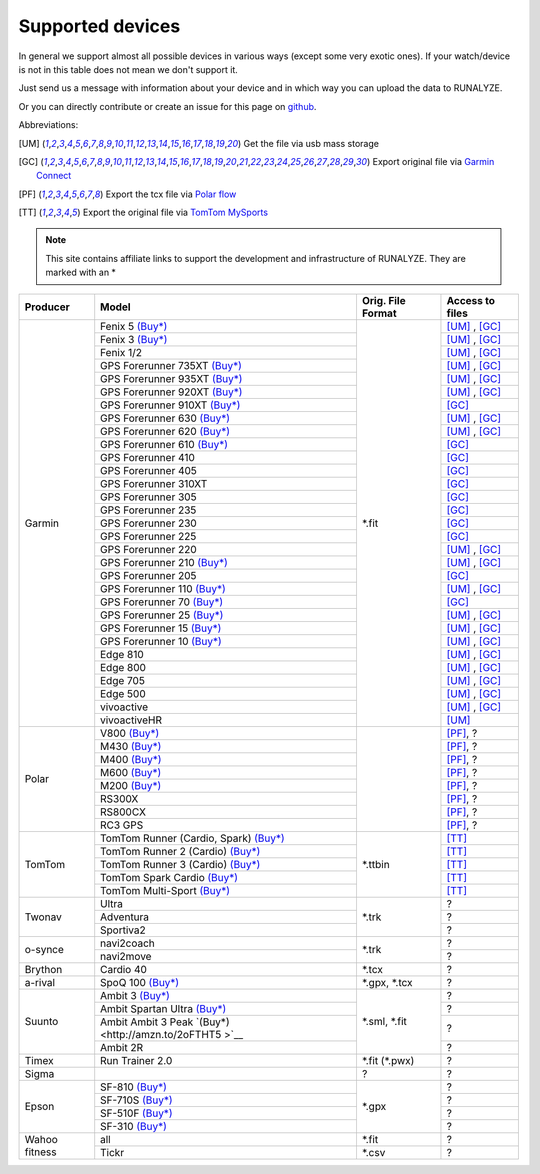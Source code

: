 ==================
Supported devices
==================

In general we support almost all possible devices in various ways (except some very exotic ones).
If your watch/device is not in this table does not mean we don't support it.

Just send us a message with information about your device and in which way you can upload the data to RUNALYZE.

Or you can directly contribute or create an issue for this page on `github <https://github.com/Runalyze/docs/issues>`_.

Abbreviations:

.. [UM] Get the file via usb mass storage
.. [GC] Export original file via `Garmin Connect <https://connect.garmin.com/de-DE/>`_
.. [PF] Export the tcx file via `Polar flow <https://flow.polar.com/>`_
.. [TT] Export the original file via `TomTom MySports <https://mysports.tomtom.com/>`_

.. note::
          This site contains affiliate links to support the development and infrastructure of RUNALYZE. They are marked with an *

+---------------------------------------------+--------------------------------------------------------------------------------------+-----------------------+--------------------+
| Producer                                    | Model                                                                                | Orig. File Format     | Access to files    |
+=============================================+======================================================================================+=======================+====================+
| Garmin                                      | Fenix 5 `(Buy*) <http://amzn.to/2oFGjOQ>`__                                          | \*.fit                | [UM]_ , [GC]_      |
+                                             +--------------------------------------------------------------------------------------+                       +--------------------+
|                                             | Fenix 3 `(Buy*) <http://amzn.to/1Q0Fhba>`__                                          |                       | [UM]_ , [GC]_      |
+                                             +--------------------------------------------------------------------------------------+                       +--------------------+
|                                             | Fenix 1/2                                                                            |                       | [UM]_ , [GC]_      |
+                                             +--------------------------------------------------------------------------------------+                       +--------------------+
|                                             | GPS Forerunner 735XT `(Buy*) <http://amzn.to/29vOfNp>`__                             |                       | [UM]_ , [GC]_      |
+                                             +--------------------------------------------------------------------------------------+                       +--------------------+
|                                             | GPS Forerunner 935XT `(Buy*) <http://amzn.to/2oFHQVc>`__                             |                       | [UM]_ , [GC]_      |
+                                             +--------------------------------------------------------------------------------------+                       +--------------------+
|                                             | GPS Forerunner 920XT `(Buy*) <http://amzn.to/1Q0EBCz>`__                             |                       | [UM]_ , [GC]_      |
+                                             +--------------------------------------------------------------------------------------+                       +--------------------+
|                                             | GPS Forerunner 910XT `(Buy*) <http://amzn.to/1No4C8l>`__                             |                       | [GC]_              |
+                                             +--------------------------------------------------------------------------------------+                       +--------------------+
|                                             | GPS Forerunner 630 `(Buy*) <http://amzn.to/1Q0F9sm>`__                               |                       | [UM]_ , [GC]_      |
+                                             +--------------------------------------------------------------------------------------+                       +--------------------+
|                                             | GPS Forerunner 620 `(Buy*) <http://amzn.to/1No53zx>`__                               |                       | [UM]_ , [GC]_      |
+                                             +--------------------------------------------------------------------------------------+                       +--------------------+
|                                             | GPS Forerunner 610 `(Buy*) <http://amzn.to/1Q0FV8t>`__                               |                       | [GC]_              |
+                                             +--------------------------------------------------------------------------------------+                       +--------------------+
|                                             | GPS Forerunner 410                                                                   |                       | [GC]_              |
+                                             +--------------------------------------------------------------------------------------+                       +--------------------+
|                                             | GPS Forerunner 405                                                                   |                       | [GC]_              |
+                                             +--------------------------------------------------------------------------------------+                       +--------------------+
|                                             | GPS Forerunner 310XT                                                                 |                       | [GC]_              |
+                                             +--------------------------------------------------------------------------------------+                       +--------------------+
|                                             | GPS Forerunner 305                                                                   |                       | [GC]_              |
+                                             +--------------------------------------------------------------------------------------+                       +--------------------+
|                                             | GPS Forerunner 235                                                                   |                       | [GC]_              |
+                                             +--------------------------------------------------------------------------------------+                       +--------------------+
|                                             | GPS Forerunner 230                                                                   |                       | [GC]_              |
+                                             +--------------------------------------------------------------------------------------+                       +--------------------+
|                                             | GPS Forerunner 225                                                                   |                       | [GC]_              |
+                                             +--------------------------------------------------------------------------------------+                       +--------------------+
|                                             | GPS Forerunner 220                                                                   |                       | [UM]_ , [GC]_      |
+                                             +--------------------------------------------------------------------------------------+                       +--------------------+
|                                             | GPS Forerunner 210 `(Buy*) <http://amzn.to/1Q0FYRQ>`__                               |                       | [UM]_ , [GC]_      |
+                                             +--------------------------------------------------------------------------------------+                       +--------------------+
|                                             | GPS Forerunner 205                                                                   |                       | [GC]_              |
+                                             +--------------------------------------------------------------------------------------+                       +--------------------+
|                                             | GPS Forerunner 110 `(Buy*) <http://amzn.to/1Q0G0cz>`__                               |                       | [UM]_ , [GC]_      |
+                                             +--------------------------------------------------------------------------------------+                       +--------------------+
|                                             | GPS Forerunner 70  `(Buy*) <http://amzn.to/1No7a6j>`__                               |                       | [GC]_              |
+                                             +--------------------------------------------------------------------------------------+                       +--------------------+
|                                             | GPS Forerunner 25 `(Buy*) <http://amzn.to/2hWaFy7>`__                                |                       | [UM]_ , [GC]_      |
+                                             +--------------------------------------------------------------------------------------+                       +--------------------+
|                                             | GPS Forerunner 15 `(Buy*) <http://amzn.to/1Q0FRWk>`__                                |                       | [UM]_ , [GC]_      |
+                                             +--------------------------------------------------------------------------------------+                       +--------------------+
|                                             | GPS Forerunner 10 `(Buy*) <http://amzn.to/1Q0FPOg>`__                                |                       | [UM]_ , [GC]_      |
+                                             +--------------------------------------------------------------------------------------+                       +--------------------+
|                                             | Edge 810                                                                             |                       | [UM]_ , [GC]_      |
+                                             +--------------------------------------------------------------------------------------+                       +--------------------+
|                                             | Edge 800                                                                             |                       | [UM]_ , [GC]_      |
+                                             +--------------------------------------------------------------------------------------+                       +--------------------+
|                                             | Edge 705                                                                             |                       | [UM]_ , [GC]_      |
+                                             +--------------------------------------------------------------------------------------+                       +--------------------+
|                                             | Edge 500                                                                             |                       | [UM]_ , [GC]_      |
+                                             +--------------------------------------------------------------------------------------+                       +--------------------+
|                                             | vivoactive                                                                           |                       | [UM]_ , [GC]_      |
+                                             +--------------------------------------------------------------------------------------+                       +--------------------+
|                                             | vivoactiveHR                                                                         |                       | [UM]_              |
+---------------------------------------------+--------------------------------------------------------------------------------------+-----------------------+--------------------+
| Polar                                       | V800 `(Buy*) <http://amzn.to/1No5mKK>`__                                             |                       | [PF]_, ?           |
+                                             +--------------------------------------------------------------------------------------+                       +--------------------+
|                                             | M430 `(Buy*) <http://amzn.to/2hVn8BT>`__                                             |                       | [PF]_, ?           |
+                                             +--------------------------------------------------------------------------------------+                       +--------------------+
|                                             | M400 `(Buy*) <http://amzn.to/1Q0Fnj6>`__                                             |                       | [PF]_, ?           |
+                                             +--------------------------------------------------------------------------------------+                       +--------------------+
|                                             | M600 `(Buy*) <http://amzn.to/2oFSI57>`__                                             |                       | [PF]_, ?           |
+                                             +--------------------------------------------------------------------------------------+                       +--------------------+
|                                             | M200 `(Buy*) <http://amzn.to/2oFL0rI>`__                                             |                       | [PF]_, ?           |
+                                             +--------------------------------------------------------------------------------------+                       +--------------------+
|                                             | RS300X                                                                               |                       | [PF]_, ?           |
+                                             +--------------------------------------------------------------------------------------+                       +--------------------+
|                                             | RS800CX                                                                              |                       | [PF]_, ?           |
+                                             +--------------------------------------------------------------------------------------+                       +--------------------+
|                                             | RC3 GPS                                                                              |                       | [PF]_, ?           |
+---------------------------------------------+--------------------------------------------------------------------------------------+-----------------------+--------------------+
| TomTom                                      | TomTom Runner (Cardio, Spark)  `(Buy*) <http://amzn.to/1Q0FueC>`__                   | \*.ttbin              | [TT]_              |
+                                             +--------------------------------------------------------------------------------------+                       +--------------------+
|                                             | TomTom Runner 2 (Cardio) `(Buy*) <http://amzn.to/1No5tG7>`__                         |                       | [TT]_              |
+                                             +--------------------------------------------------------------------------------------+                       +--------------------+
|                                             | TomTom Runner 3 (Cardio) `(Buy*) <http://amzn.to/2oFRkzJ>`__                         |                       | [TT]_              |
+                                             +--------------------------------------------------------------------------------------+                       +--------------------+
|                                             | TomTom Spark Cardio `(Buy*) <http://amzn.to/1RU19WD>`__                              |                       | [TT]_              |
+                                             +--------------------------------------------------------------------------------------+                       +--------------------+
|                                             | TomTom Multi-Sport `(Buy*) <http://amzn.to/20geAFd>`__                               |                       | [TT]_              |
+---------------------------------------------+--------------------------------------------------------------------------------------+-----------------------+--------------------+
| Twonav                                      | Ultra                                                                                | \*.trk                | ?                  |
+                                             +--------------------------------------------------------------------------------------+                       +--------------------+
|                                             | Adventura                                                                            |                       | ?                  |
+                                             +--------------------------------------------------------------------------------------+                       +--------------------+
|                                             | Sportiva2                                                                            |                       | ?                  |
+---------------------------------------------+--------------------------------------------------------------------------------------+-----------------------+--------------------+
| o-synce                                     | navi2coach                                                                           | \*.trk                | ?                  |
+                                             +--------------------------------------------------------------------------------------+                       +--------------------+
|                                             | navi2move                                                                            |                       | ?                  |
+---------------------------------------------+--------------------------------------------------------------------------------------+-----------------------+--------------------+
| Brython                                     | Cardio 40                                                                            | \*.tcx                | ?                  |
+---------------------------------------------+--------------------------------------------------------------------------------------+-----------------------+--------------------+
| a-rival                                     | SpoQ 100 `(Buy*) <http://amzn.to/1Q0FLhv>`__                                         | \*.gpx, \*.tcx        | ?                  |
+---------------------------------------------+--------------------------------------------------------------------------------------+-----------------------+--------------------+
| Suunto                                      | Ambit 3 `(Buy*) <http://amzn.to/1IFatFc>`__                                          | \*.sml, \*.fit        | ?                  |
+                                             +--------------------------------------------------------------------------------------+                       +--------------------+
|                                             | Ambit Spartan Ultra  `(Buy*) <http://amzn.to/2nGIXpX>`__                             |                       | ?                  |
+                                             +--------------------------------------------------------------------------------------+                       +--------------------+
|                                             | Ambit Ambit 3 Peak `(Buy*) <http://amzn.to/2oFTHT5 >`__                              |                       | ?                  |
+                                             +--------------------------------------------------------------------------------------+                       +--------------------+
|                                             | Ambit 2R                                                                             |                       | ?                  |
+---------------------------------------------+--------------------------------------------------------------------------------------+-----------------------+--------------------+
| Timex                                       | Run Trainer 2.0                                                                      | \*.fit (\*.pwx)       | ?                  |
+---------------------------------------------+--------------------------------------------------------------------------------------+-----------------------+--------------------+
| Sigma                                       |                                                                                      | ?                     | ?                  |
+---------------------------------------------+--------------------------------------------------------------------------------------+-----------------------+--------------------+
| Epson                                       | SF-810 `(Buy*) <http://amzn.to/1RU1hW1>`__                                           | \*.gpx                | ?                  |
+                                             +--------------------------------------------------------------------------------------+                       +--------------------+
|                                             | SF-710S `(Buy*) <http://amzn.to/20geNbn>`__                                          |                       | ?                  |
+                                             +--------------------------------------------------------------------------------------+                       +--------------------+
|                                             | SF-510F `(Buy*) <http://amzn.to/20geM7w>`__                                          |                       | ?                  |
+                                             +--------------------------------------------------------------------------------------+                       +--------------------+
|                                             | SF-310 `(Buy*) <http://amzn.to/1RU1F7b>`__                                           |                       | ?                  |
+---------------------------------------------+--------------------------------------------------------------------------------------+-----------------------+--------------------+
| Wahoo fitness                               | all                                                                                  | \*.fit                | ?                  |
+                                             +--------------------------------------------------------------------------------------+-----------------------+--------------------+
|                                             | Tickr                                                                                | \*.csv                | ?                  |
+---------------------------------------------+--------------------------------------------------------------------------------------+-----------------------+--------------------+
